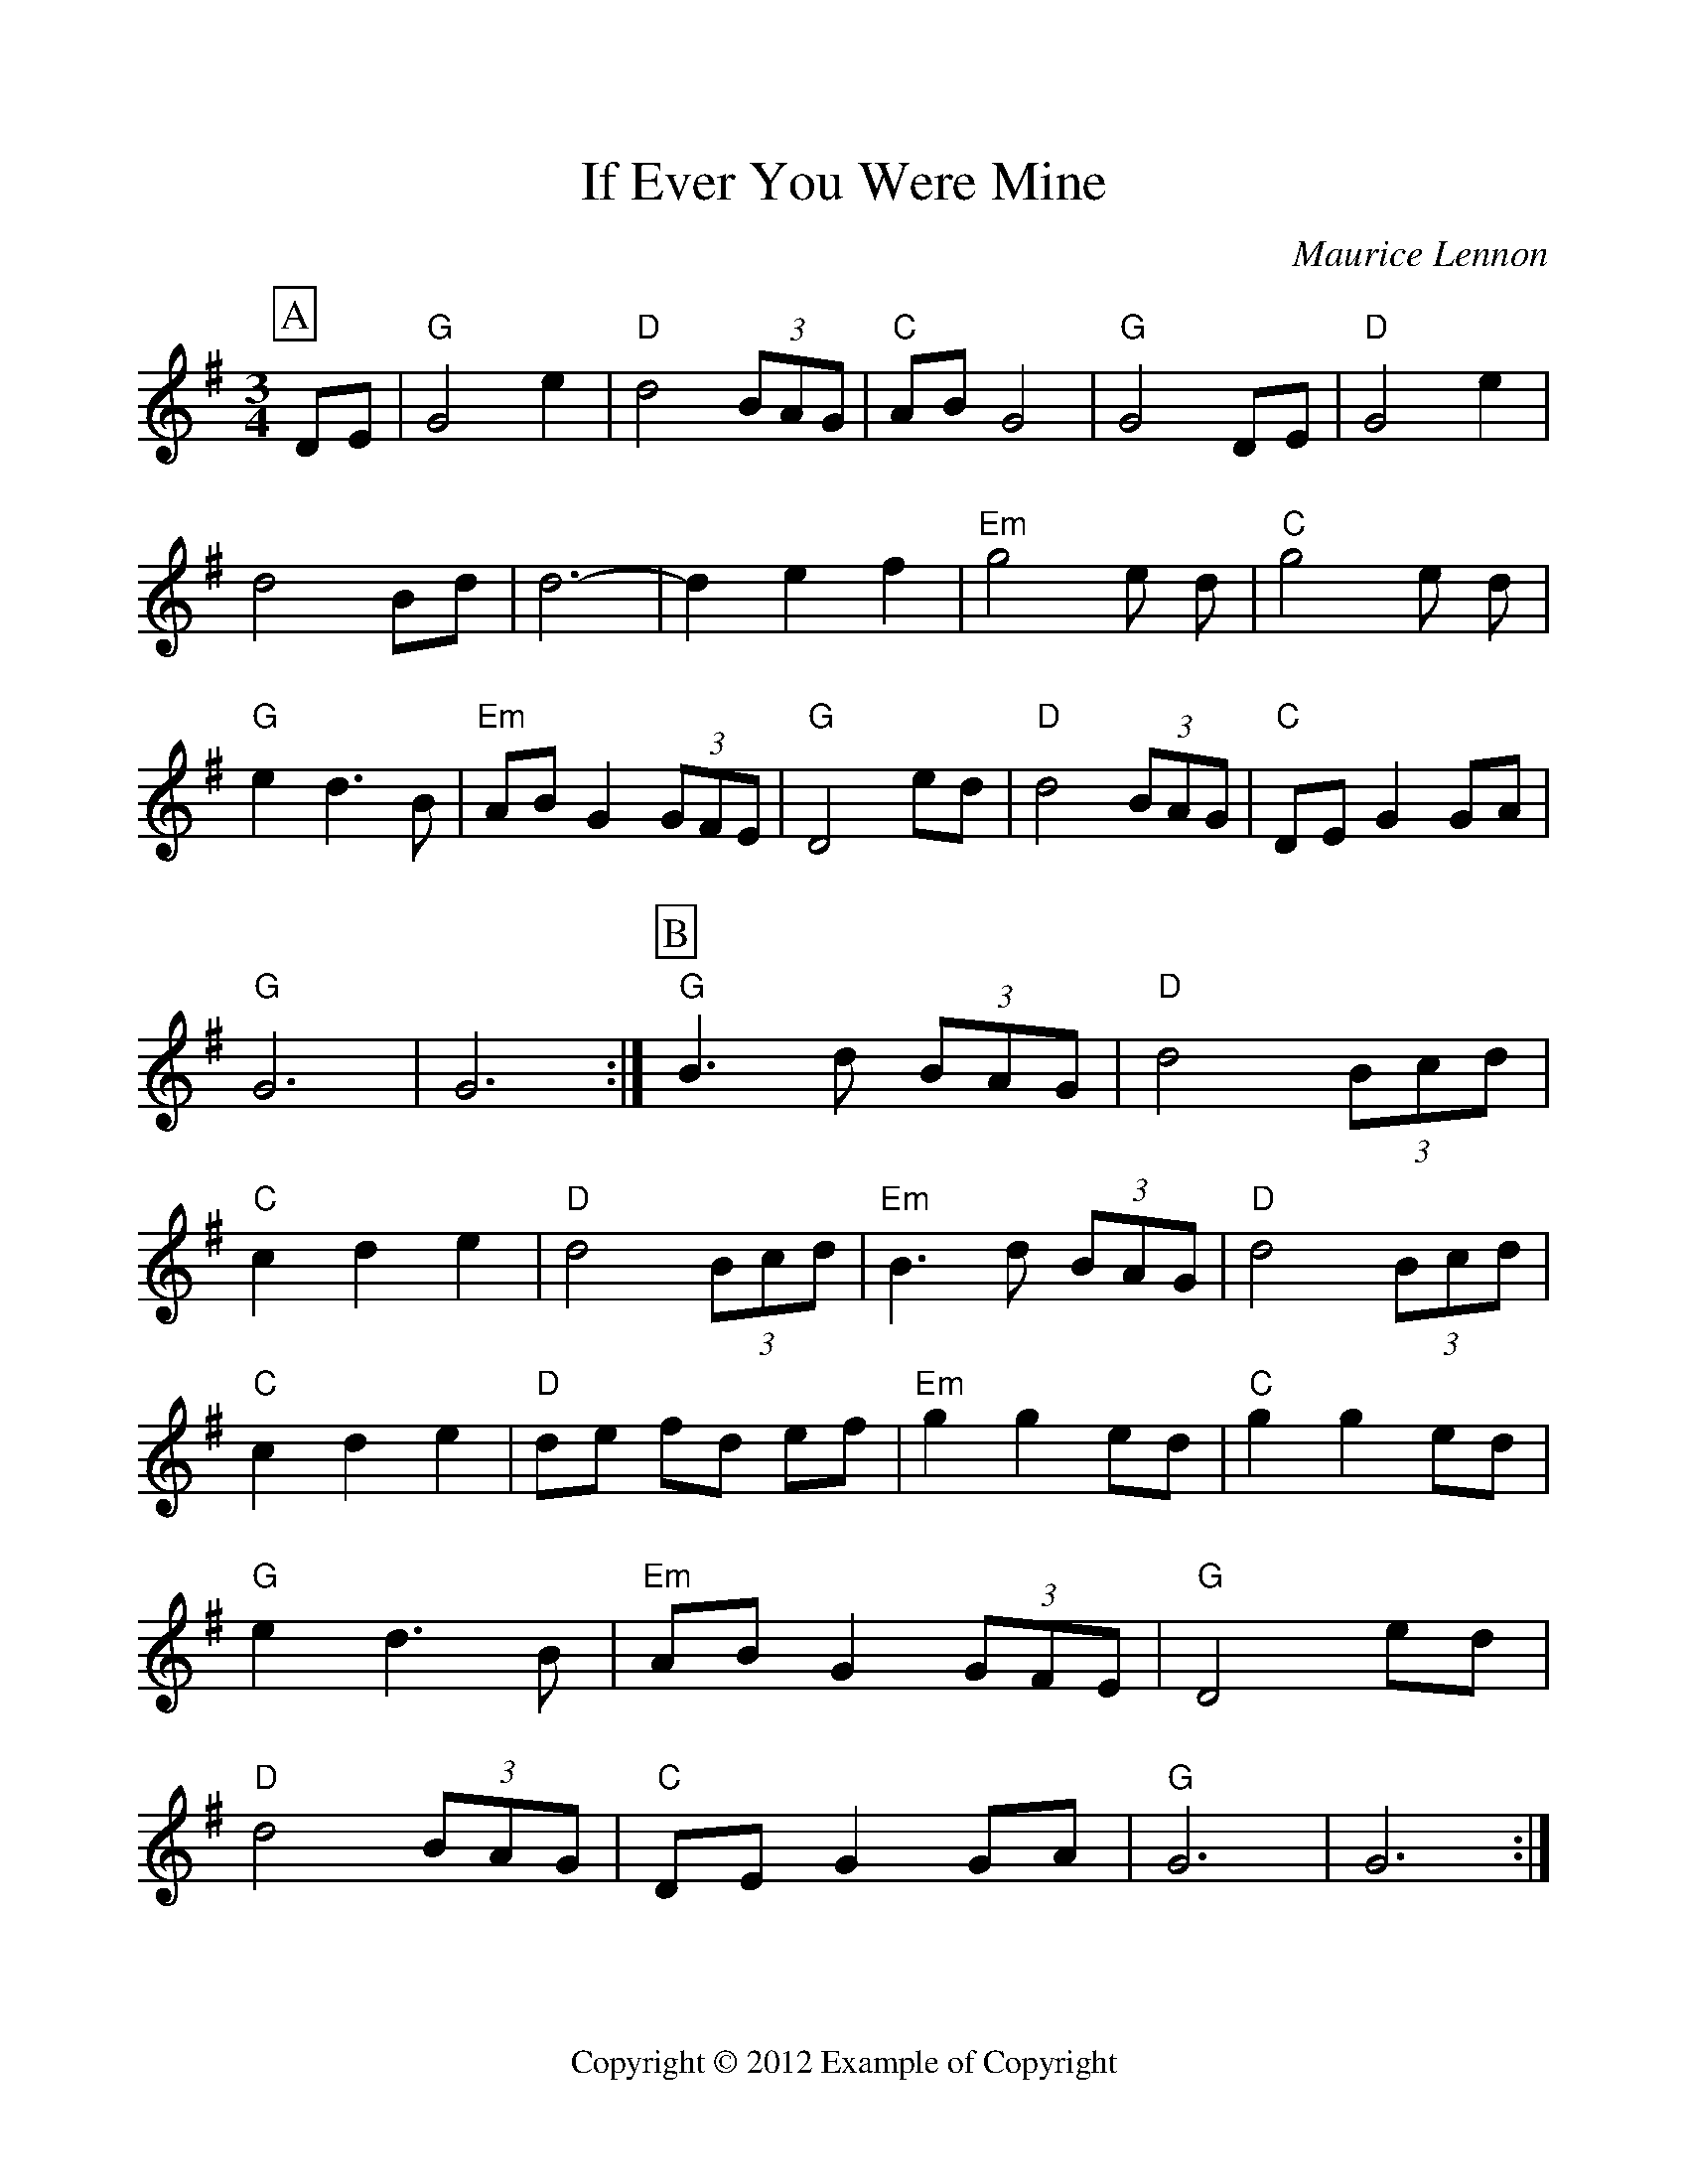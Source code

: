 %Scale the output
%%scale 1.0
%%format dulcimer.fmt
%%footer "Copyright \u00A9 2012 Example of Copyright"
X: 1
T:If Ever You Were Mine
C:Maurice Lennon
M:3/4
L:1/8
%Q: (beats per measure)
V:1 clef=treble
%%continueall 1
%%partsbox 1
%%writehistory 1
K:G
P:A
DE|"G"G4 e2|"D"d4 (3BAG|"C"AB G4|"G"G4 DE|"D"G4 e2|d4 Bd|d6-|d2 e2 f2|
"Em"g4 e d|"C"g4 e d|"G"e2 d3 B|"Em"AB G2 (3GFE|"G"D4 ed|\
"D"d4 (3BAG|"C"DE G2 GA|"G"G6|G6:|
P:B
"G"B3 d (3BAG|"D"d4 (3Bcd|"C"c2 d2 e2|"D"d4 (3Bcd|"Em"B3 d (3BAG|\
"D"d4 (3Bcd|"C"c2 d2 e2|"D"de fd ef|
"Em"g2 g2 ed|"C"g2 g2 ed|"G"e2 d3 B|"Em"AB G2 (3GFE|"G"D4 ed|\
"D"d4 (3BAG|"C"DE G2 GA|"G"G6|G6:|

